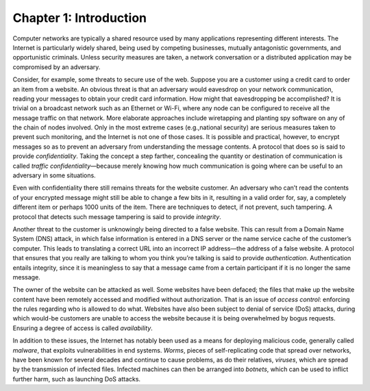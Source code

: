 Chapter 1:  Introduction
=========================

Computer networks are typically a shared resource used by many
applications representing different interests. The Internet is
particularly widely shared, being used by competing businesses, mutually
antagonistic governments, and opportunistic criminals. Unless security
measures are taken, a network conversation or a distributed application
may be compromised by an adversary.

Consider, for example, some threats to secure use of the web. Suppose
you are a customer using a credit card to order an item from a website.
An obvious threat is that an adversary would eavesdrop on your network
communication, reading your messages to obtain your credit card
information. How might that eavesdropping be accomplished? It is trivial
on a broadcast network such as an Ethernet or Wi-Fi, where any node can
be configured to receive all the message traffic on that network. More
elaborate approaches include wiretapping and planting spy software on
any of the chain of nodes involved. Only in the most extreme cases
(e.g.,national security) are serious measures taken to prevent such
monitoring, and the Internet is not one of those cases. It is possible
and practical, however, to encrypt messages so as to prevent an
adversary from understanding the message contents. A protocol that does
so is said to provide *confidentiality*. Taking the concept a step
farther, concealing the quantity or destination of communication is
called *traffic confidentiality*—because merely knowing how much
communication is going where can be useful to an adversary in some
situations.

Even with confidentiality there still remains threats for the website
customer. An adversary who can’t read the contents of your encrypted
message might still be able to change a few bits in it, resulting in a
valid order for, say, a completely different item or perhaps 1000 units
of the item. There are techniques to detect, if not prevent, such
tampering. A protocol that detects such message tampering is said to
provide *integrity*.

Another threat to the customer is unknowingly being directed to a false
website. This can result from a Domain Name System (DNS) attack, in
which false information is entered in a DNS server or the name service
cache of the customer’s computer. This leads to translating a correct
URL into an incorrect IP address—the address of a false website. A
protocol that ensures that you really are talking to whom you think
you’re talking is said to provide *authentication*. Authentication
entails integrity, since it is meaningless to say that a message came
from a certain participant if it is no longer the same message.

The owner of the website can be attacked as well. Some websites have
been defaced; the files that make up the website content have been
remotely accessed and modified without authorization. That is an issue
of *access control*: enforcing the rules regarding who is allowed to do
what. Websites have also been subject to denial of service (DoS)
attacks, during which would-be customers are unable to access the
website because it is being overwhelmed by bogus requests. Ensuring a
degree of access is called *availability*.

In addition to these issues, the Internet has notably been used as a
means for deploying malicious code, generally called *malware*, that
exploits vulnerabilities in end systems. *Worms*, pieces of
self-replicating code that spread over networks, have been known for
several decades and continue to cause problems, as do their relatives,
*viruses*, which are spread by the transmission of infected files.
Infected machines can then be arranged into *botnets*, which can be used
to inflict further harm, such as launching DoS attacks.
